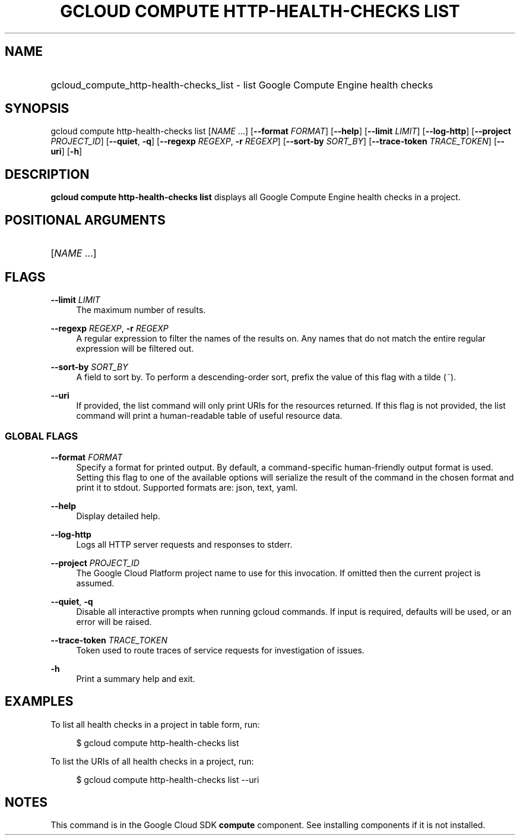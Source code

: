 .TH "GCLOUD COMPUTE HTTP-HEALTH-CHECKS LIST" "1" "" "" ""
.ie \n(.g .ds Aq \(aq
.el       .ds Aq '
.nh
.ad l
.SH "NAME"
.HP
gcloud_compute_http-health-checks_list \- list Google Compute Engine health checks
.SH "SYNOPSIS"
.sp
gcloud compute http\-health\-checks list [\fINAME\fR \&...] [\fB\-\-format\fR \fIFORMAT\fR] [\fB\-\-help\fR] [\fB\-\-limit\fR \fILIMIT\fR] [\fB\-\-log\-http\fR] [\fB\-\-project\fR \fIPROJECT_ID\fR] [\fB\-\-quiet\fR, \fB\-q\fR] [\fB\-\-regexp\fR \fIREGEXP\fR, \fB\-r\fR \fIREGEXP\fR] [\fB\-\-sort\-by\fR \fISORT_BY\fR] [\fB\-\-trace\-token\fR \fITRACE_TOKEN\fR] [\fB\-\-uri\fR] [\fB\-h\fR]
.SH "DESCRIPTION"
.sp
\fBgcloud compute http\-health\-checks list\fR displays all Google Compute Engine health checks in a project\&.
.SH "POSITIONAL ARGUMENTS"
.HP
[\fINAME\fR \&...]
.RE
.SH "FLAGS"
.PP
\fB\-\-limit\fR \fILIMIT\fR
.RS 4
The maximum number of results\&.
.RE
.PP
\fB\-\-regexp\fR \fIREGEXP\fR, \fB\-r\fR \fIREGEXP\fR
.RS 4
A regular expression to filter the names of the results on\&. Any names that do not match the entire regular expression will be filtered out\&.
.RE
.PP
\fB\-\-sort\-by\fR \fISORT_BY\fR
.RS 4
A field to sort by\&. To perform a descending\-order sort, prefix the value of this flag with a tilde (\fI~\fR)\&.
.RE
.PP
\fB\-\-uri\fR
.RS 4
If provided, the list command will only print URIs for the resources returned\&. If this flag is not provided, the list command will print a human\-readable table of useful resource data\&.
.RE
.SS "GLOBAL FLAGS"
.PP
\fB\-\-format\fR \fIFORMAT\fR
.RS 4
Specify a format for printed output\&. By default, a command\-specific human\-friendly output format is used\&. Setting this flag to one of the available options will serialize the result of the command in the chosen format and print it to stdout\&. Supported formats are:
json,
text,
yaml\&.
.RE
.PP
\fB\-\-help\fR
.RS 4
Display detailed help\&.
.RE
.PP
\fB\-\-log\-http\fR
.RS 4
Logs all HTTP server requests and responses to stderr\&.
.RE
.PP
\fB\-\-project\fR \fIPROJECT_ID\fR
.RS 4
The Google Cloud Platform project name to use for this invocation\&. If omitted then the current project is assumed\&.
.RE
.PP
\fB\-\-quiet\fR, \fB\-q\fR
.RS 4
Disable all interactive prompts when running gcloud commands\&. If input is required, defaults will be used, or an error will be raised\&.
.RE
.PP
\fB\-\-trace\-token\fR \fITRACE_TOKEN\fR
.RS 4
Token used to route traces of service requests for investigation of issues\&.
.RE
.PP
\fB\-h\fR
.RS 4
Print a summary help and exit\&.
.RE
.SH "EXAMPLES"
.sp
To list all health checks in a project in table form, run:
.sp
.if n \{\
.RS 4
.\}
.nf
$ gcloud compute http\-health\-checks list
.fi
.if n \{\
.RE
.\}
.sp
To list the URIs of all health checks in a project, run:
.sp
.if n \{\
.RS 4
.\}
.nf
$ gcloud compute http\-health\-checks list \-\-uri
.fi
.if n \{\
.RE
.\}
.SH "NOTES"
.sp
This command is in the Google Cloud SDK \fBcompute\fR component\&. See installing components if it is not installed\&.
